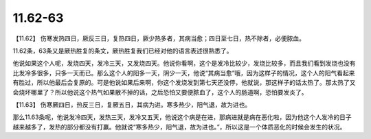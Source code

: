 11.62-63
===========

【11.62】  伤寒发热四日，厥反三日，复热四日，厥少热多者，其病当愈；四日至七日，热不除者，必便脓血。

11.62条，63条又是厥热胜复的条文，厥热胜复我们已经对他的语言表述很熟悉了。

他说如果这个人呢，发烧四天，发冷三天，又发烧四天。他说你看啊，这个是发冷比较少，发烧比较多，而且我们看到发烧也没有比发冷多很多，只多一天而已。那么这个人的阳多一天，阴少一天，他说“其病当愈”哦，因为这样子的情况，这个人的阳气看起来有胜过，所以他最后会复原的。可是他说如果后来啊，你这个发烧发到第七天还没停，他就说，那这样子的话太热了。那太热了又会烧坏哪里了？所以他说这个热气如果散不掉的话，之后恐怕又要便脓血了，这个人的肠道啊，恐怕要发炎了。

【11.63】  伤寒厥四日，热反三日，复厥五日，其病为进。寒多热少，阳气退，故为进也。

那么11.63条呢，他说发冷四天，发热三天，发冷又五天，他说这个病是在进，那病进就是病在恶化啦，因为他这个人发冷的日子越来越多了，发热的部分都没有打赢。他就说“寒多热少，阳气退，故为进也。”，所以这是一个体质恶化的时候会发生的状况。
